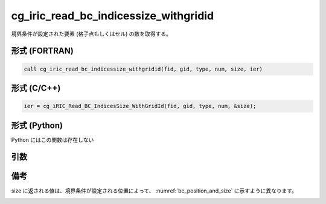 cg_iric_read_bc_indicessize_withgridid
========================================

境界条件が設定された要素 (格子点もしくはセル) の数を取得する。

形式 (FORTRAN)
---------------
.. code-block:: fortran

   call cg_iric_read_bc_indicessize_withgridid(fid, gid, type, num, size, ier)

形式 (C/C++)
---------------
.. code-block:: c

   ier = cg_iRIC_Read_BC_IndicesSize_WithGridId(fid, gid, type, num, &size);

形式 (Python)
---------------

Python にはこの関数は存在しない

引数
----

.. csv-table:: cg_iric_read_bc_indicessize_withgridid の引数
   :file: cg_iric_read_bc_indicessize_withgridid_args.csv
   :header-rows: 1

備考
----

size に返される値は、境界条件が設定される位置によって、 :numref:`bc_position_and_size` に示すように異なります。

.. _bc_position_and_size:

.. csv-table:: 境界条件を設定された位置と size に返される値の関係
   :file: cg_iric_read_bc_indicessize_withgridid_position_and_size.csv
   :header-rows: 1

